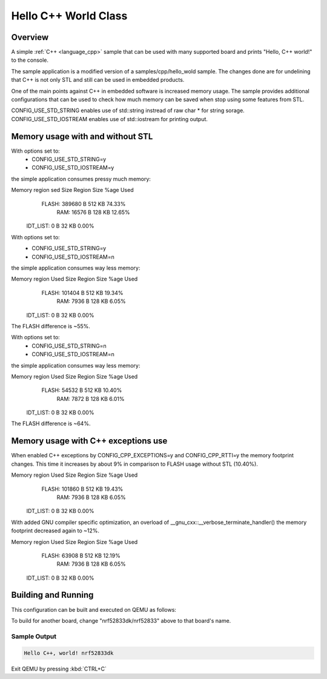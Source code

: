 .. _hello_cpp_world_class:

Hello C++ World Class
#####################

Overview
********

A simple :ref:`C++ <language_cpp>` sample that can be used with many supported board and prints
"Hello, C++ world!" to the console.

The sample application is a modified version of a samples/cpp/hello_wold sample. The changes done
are for undelining that C++ is not only STL and still can be used in embedded products.

One of the main points against C++ in embedded software is increased memory usage.
The sample provides additional configurations that can be used to check how much memory can be
saved when stop using some features from STL.

CONFIG_USE_STD_STRING enables use of std::string instread of raw char * for string sorage.
CONFIG_USE_STD_IOSTREAM enables use of std::iostream for printing output.

Memory usage with and without STL
*********************************

With options set to:
 - CONFIG_USE_STD_STRING=y
 - CONFIG_USE_STD_IOSTREAM=y
the simple application consumes pressy much memory:

Memory region      sed Size  Region Size  %age Used
       FLASH:      389680 B       512 KB     74.33%
         RAM:       16576 B       128 KB     12.65%
    IDT_LIST:           0 B        32 KB      0.00%

With options set to:
 - CONFIG_USE_STD_STRING=y
 - CONFIG_USE_STD_IOSTREAM=n
the simple application consumes way less memory:

Memory region     Used Size  Region Size  %age Used
       FLASH:      101404 B       512 KB     19.34%
         RAM:        7936 B       128 KB      6.05%
    IDT_LIST:           0 B        32 KB      0.00%

The FLASH difference is ~55%.

With options set to:
 - CONFIG_USE_STD_STRING=n
 - CONFIG_USE_STD_IOSTREAM=n
the simple application consumes way less memory:

Memory region     Used Size  Region Size  %age Used
       FLASH:       54532 B       512 KB     10.40%
         RAM:        7872 B       128 KB      6.01%
    IDT_LIST:           0 B        32 KB      0.00%

The FLASH difference is ~64%.

Memory usage with C++ exceptions use
************************************

When enabled C++ exceptions by CONFIG_CPP_EXCEPTIONS=y and CONFIG_CPP_RTTI=y
the memory footprint changes. This time it increases by about 9% in comparison
to FLASH usage without STL (10.40%).

Memory region     Used Size  Region Size  %age Used
       FLASH:      101860 B       512 KB     19.43%
         RAM:        7936 B       128 KB      6.05%
    IDT_LIST:           0 B        32 KB      0.00%

With added GNU compiler specific optimization, an overload of __gnu_cxx::__verbose_terminate_handler()
the memory footprint decreased again to ~12%.

Memory region     Used Size  Region Size  %age Used
       FLASH:       63908 B       512 KB     12.19%
         RAM:        7936 B       128 KB      6.05%
    IDT_LIST:           0 B        32 KB      0.00%

Building and Running
********************

This configuration can be built and executed on QEMU as follows:

.. zephyr-app-commands::
   :zephyr-app: samples/cpp/hello_world_class
   :host-os: unix
   :board: nrf52833dk/nrf52833
   :goals: run
   :compact:

To build for another board, change "nrf52833dk/nrf52833" above to that board's name.

Sample Output
=============

.. code-block:: console

    Hello C++, world! nrf52833dk

Exit QEMU by pressing :kbd:`CTRL+C`
